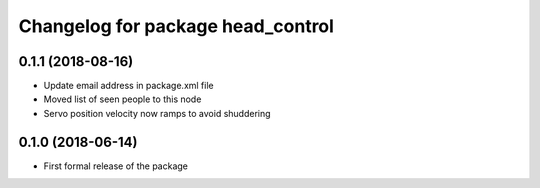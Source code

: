 ^^^^^^^^^^^^^^^^^^^^^^^^^^^^^^
Changelog for package head_control
^^^^^^^^^^^^^^^^^^^^^^^^^^^^^^

0.1.1 (2018-08-16)
------------------
* Update email address in package.xml file
* Moved list of seen people to this node
* Servo position velocity now ramps to avoid shuddering

0.1.0 (2018-06-14)
------------------
* First formal release of the package
